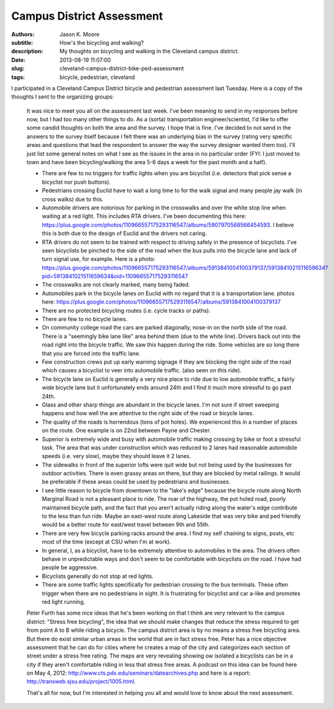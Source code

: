 Campus District Assessment
==========================

:authors: Jason K. Moore
:subtitle: How's the bicycling and walking?
:description: My thoughts on bicycling and walking in the Cleveland campus district.
:date: 2013-08-19 11:07:00
:slug: cleveland-campus-district-bike-ped-assessment
:tags: bicycle, pedestrian, cleveland

I participated in a Cleveland Campus District bicycle and pedestrian assessment
last Tuesday. Here is a copy of the thoughts I sent to the organizing groups:

  It was nice to meet you all on the assessment last week. I've been meaning to
  send in my responses before now, but I had too many other things to do. As a
  (sorta) transportation engineer/scientist, I'd like to offer some candid
  thoughts on both the area and the survey. I hope that is fine. I've decided to
  not send in the answers to the survey itself because I felt there was an
  underlying bias in the survey (rating very specific areas and questions that
  lead the respondent to answer the way the survey designer wanted them too).
  I'll just list some general notes on what I see as the issues in the area in no
  particular order (FYI: I just moved to town and have been bicycling/walking the
  area 5-6 days a week for the past month and a half).

  - There are few to no triggers for traffic lights when you are bicyclist (i.e.
    detectors that pick sense a bicyclist nor push buttons).
  - Pedestrians crossing Euclid have to wait a long time to for the walk signal
    and many people jay walk (in cross walks) due to this.
  - Automobile drivers are notorious for parking in the crosswalks and over the
    white stop line when waiting at a red light. This includes RTA drivers. I've
    been documenting this here:
    https://plus.google.com/photos/110966557175293116547/albums/5907970568566454593.
    I believe this is both due to the design of Euclid and the drivers not
    caring.
  - RTA drivers do not seem to be trained with respect to driving safely
    in the presence of bicyclists. I've seen bicyclists be pinched to the side of
    the road when the bus pulls into the bicycle lane and lack of turn signal
    use, for example. Here is a photo:
    https://plus.google.com/photos/110966557175293116547/albums/5913841004100379137/5913841021511659634?pid=5913841021511659634&oid=110966557175293116547
  - The crosswalks are not clearly marked, many being faded.
  - Automobiles park in the bicycle lanes on Euclid with no regard that it is a
    transportation lane. photos here: https://plus.google.com/photos/110966557175293116547/albums/5913841004100379137
  - There are no protected bicycling routes (i.e. cycle tracks or paths).
  - There are few to no bicycle lanes.
  - On community college road the cars are parked diagonally, nose-in on the
    north side of the road. There is a "seemingly bike lane like" area behind
    them (due to the white line). Drivers back out into the road right into the
    bicycle traffic. We saw this happen during the ride. Some vehicles are so
    long there that you are forced into the traffic lane.
  - Few construction crews put up early warning signage if they are blocking the
    right side of the road which causes a bicyclist to veer into automobile
    traffic. (also seen on this ride).
  - The bicycle lane on Euclid is generally a very nice place to ride due to low
    automobile traffic, a fairly wide bicycle lane but it unfortunately ends
    around 24th and I find it much more stressful to go past 24th.
  - Glass and other sharp things are abundant in the bicycle lanes. I'm not sure
    if street sweeping happens and how well the are attentive to the right side
    of the road or bicycle lanes.
  - The quality of the roads is horrendous (tons of pot holes). We experienced
    this in a number of places on the route. One example is on 22nd between Payne
    and Chester.
  - Superior is extremely wide and busy with automobile traffic making crossing
    by bike or foot a stressful task. The area that was under construction which
    was reduced to 2 lanes had reasonable automobile speeds (i.e. very slow),
    maybe they should leave it 2 lanes.
  - The sidewalks in front of the superior lofts were quit wide but not being
    used by the businesses for outdoor activities. There is even grassy areas on
    there, but they are blocked by metal railings. It would be preferable if
    these areas could be used by pedestrians and businesses.
  - I see little reason to bicycle from downtown to the "lake's edge" because the
    bicycle route along North Marginal Road is not a pleasant place to ride. The
    roar of the highway, the pot holed road, poorly maintained bicycle path, and
    the fact that you aren't actually riding along the water's edge contribute to
    the less than fun ride. Maybe an east-west route along Lakeside that was very
    bike and ped friendly would be a better route for east/west travel between
    9th and 55th.
  - There are very few bicycle parking racks around the area. I find my self
    chaining to signs, posts, etc most of the time (except at CSU when I'm at
    work).
  - In general, I, as a bicyclist, have to be extremely attentive to automobiles
    in the area. The drivers often behave in unpredictable ways and don't seem to
    be comfortable with bicyclists on the road. I have had people be aggressive.
  - Bicyclists generally do not stop at red lights.
  - There are some traffic lights specifically for pedestrian crossing to the bus
    terminals. These often trigger when there are no pedestrians in sight. It is
    frustrating for bicyclist and car a-like and promotes red light running.

  Peter Furth has some nice ideas that he's been working on that I think are very
  relevant to the campus district: "Stress free bicycling", the idea that we
  should make changes that reduce the stress required to get from point A to B
  while riding a bicycle. The campus district area is by no means a stress free
  bicycling area. But there do exist similar urban areas in the world that are in
  fact stress free. Peter has a nice objective assessment that he can do for
  cities where he creates a map of the city and categorizes each section of
  street under a stress free rating. The maps are very revealing showing ow
  isolated a bicyclists can be in a city if they aren't comfortable riding in
  less that stress free areas. A podcast on this idea can be found here on May 4,
  2012: http://www.cts.pdx.edu/seminars/datearchives.php and here is a report:
  http://transweb.sjsu.edu/project/1005.html.

  That's all for now, but I'm interested in helping you all and would love to
  know about the next assessment.
